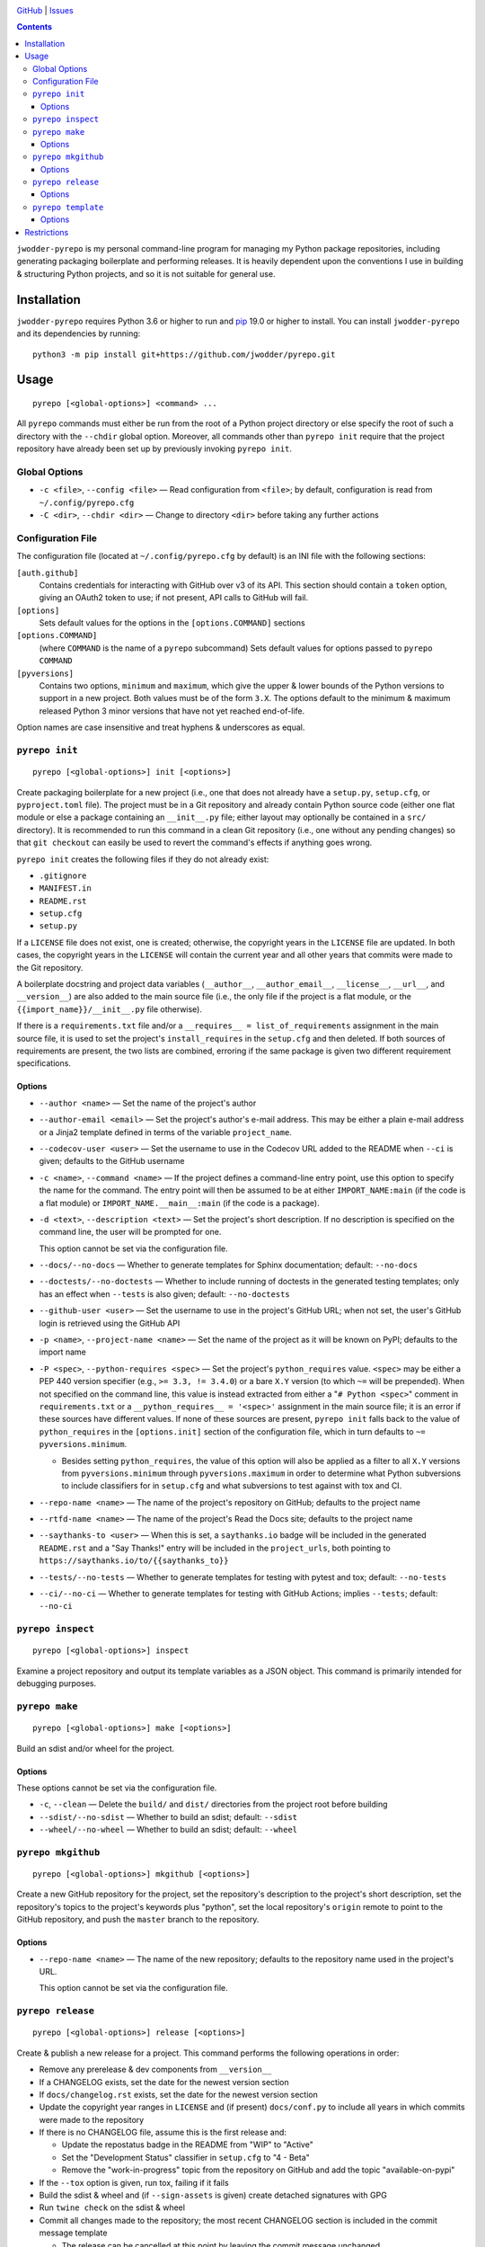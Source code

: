 .. image:: http://www.repostatus.org/badges/latest/wip.svg
    :target: http://www.repostatus.org/#wip
    :alt: Project Status: WIP — Initial development is in progress, but there
          has not yet been a stable, usable release suitable for the public.

.. image:: https://github.com/jwodder/pyrepo/workflows/Test/badge.svg?branch=master
    :target: https://github.com/jwodder/pyrepo/actions?workflow=Test
    :alt: CI Status

.. image:: https://codecov.io/gh/jwodder/pyrepo/branch/master/graph/badge.svg
    :target: https://codecov.io/gh/jwodder/pyrepo

.. image:: https://img.shields.io/github/license/jwodder/pyrepo.svg
    :target: https://opensource.org/licenses/MIT
    :alt: MIT License

.. image:: https://img.shields.io/badge/Say%20Thanks-!-1EAEDB.svg
    :target: https://saythanks.io/to/jwodder

`GitHub <https://github.com/jwodder/pyrepo>`_
| `Issues <https://github.com/jwodder/pyrepo/issues>`_

.. contents::
    :backlinks: top

``jwodder-pyrepo`` is my personal command-line program for managing my Python
package repositories, including generating packaging boilerplate and performing
releases.  It is heavily dependent upon the conventions I use in building &
structuring Python projects, and so it is not suitable for general use.


Installation
============
``jwodder-pyrepo`` requires Python 3.6 or higher to run and `pip
<https://pip.pypa.io>`_ 19.0 or higher to install.  You can install
``jwodder-pyrepo`` and its dependencies by running::

    python3 -m pip install git+https://github.com/jwodder/pyrepo.git


Usage
=====

::

    pyrepo [<global-options>] <command> ...

All ``pyrepo`` commands must either be run from the root of a Python project
directory or else specify the root of such a directory with the ``--chdir``
global option.  Moreover, all commands other than ``pyrepo init`` require that
the project repository have already been set up by previously invoking ``pyrepo
init``.


Global Options
--------------

- ``-c <file>``, ``--config <file>`` — Read configuration from ``<file>``; by
  default, configuration is read from ``~/.config/pyrepo.cfg``

- ``-C <dir>``, ``--chdir <dir>`` — Change to directory ``<dir>`` before taking
  any further actions


Configuration File
------------------

The configuration file (located at ``~/.config/pyrepo.cfg`` by default) is an
INI file with the following sections:

``[auth.github]``
   Contains credentials for interacting with GitHub over v3 of its API.  This
   section should contain a ``token`` option, giving an OAuth2 token to use; if
   not present, API calls to GitHub will fail.

``[options]``
   Sets default values for the options in the ``[options.COMMAND]`` sections

``[options.COMMAND]``
   (where ``COMMAND`` is the name of a ``pyrepo`` subcommand) Sets default
   values for options passed to ``pyrepo COMMAND``

``[pyversions]``
   Contains two options, ``minimum`` and ``maximum``, which give the upper &
   lower bounds of the Python versions to support in a new project.  Both
   values must be of the form ``3.X``.  The options default to the minimum &
   maximum released Python 3 minor versions that have not yet reached
   end-of-life.

Option names are case insensitive and treat hyphens & underscores as equal.


``pyrepo init``
---------------

::

    pyrepo [<global-options>] init [<options>]

Create packaging boilerplate for a new project (i.e., one that does not already
have a ``setup.py``, ``setup.cfg``, or ``pyproject.toml`` file).  The project
must be in a Git repository and already contain Python source code (either one
flat module or else a package containing an ``__init__.py`` file; either layout
may optionally be contained in a ``src/`` directory).  It is recommended to run
this command in a clean Git repository (i.e., one without any pending changes)
so that ``git checkout`` can easily be used to revert the command's effects if
anything goes wrong.

``pyrepo init`` creates the following files if they do not already exist:

- ``.gitignore``
- ``MANIFEST.in``
- ``README.rst``
- ``setup.cfg``
- ``setup.py``

If a ``LICENSE`` file does not exist, one is created; otherwise, the copyright
years in the ``LICENSE`` file are updated.  In both cases, the copyright years
in the ``LICENSE`` will contain the current year and all other years that
commits were made to the Git repository.

A boilerplate docstring and project data variables (``__author__``,
``__author_email__``, ``__license__``, ``__url__``, and ``__version__``) are
also added to the main source file (i.e., the only file if the project
is a flat module, or the ``{{import_name}}/__init__.py`` file otherwise).

If there is a ``requirements.txt`` file and/or a ``__requires__ =
list_of_requirements`` assignment in the main source file, it is used to set
the project's ``install_requires`` in the ``setup.cfg`` and then deleted.  If
both sources of requirements are present, the two lists are combined, erroring
if the same package is given two different requirement specifications.


Options
^^^^^^^

- ``--author <name>`` — Set the name of the project's author

- ``--author-email <email>`` — Set the project's author's e-mail address.  This
  may be either a plain e-mail address or a Jinja2 template defined in terms of
  the variable ``project_name``.

- ``--codecov-user <user>`` — Set the username to use in the Codecov URL added
  to the README when ``--ci`` is given; defaults to the GitHub username

- ``-c <name>``, ``--command <name>`` — If the project defines a command-line
  entry point, use this option to specify the name for the command.  The entry
  point will then be assumed to be at either ``IMPORT_NAME:main`` (if the code
  is a flat module) or ``IMPORT_NAME.__main__:main`` (if the code is a
  package).

- ``-d <text>``, ``--description <text>`` — Set the project's short
  description.  If no description is specified on the command line, the user
  will be prompted for one.

  This option cannot be set via the configuration file.

- ``--docs/--no-docs`` — Whether to generate templates for Sphinx
  documentation; default: ``--no-docs``

- ``--doctests/--no-doctests`` — Whether to include running of doctests in the
  generated testing templates; only has an effect when ``--tests`` is also
  given; default: ``--no-doctests``

- ``--github-user <user>`` — Set the username to use in the project's GitHub
  URL; when not set, the user's GitHub login is retrieved using the GitHub API

- ``-p <name>``, ``--project-name <name>`` — Set the name of the project as it
  will be known on PyPI; defaults to the import name

- ``-P <spec>``, ``--python-requires <spec>`` — Set the project's
  ``python_requires`` value.  ``<spec>`` may be either a PEP 440 version
  specifier (e.g., ``>= 3.3, != 3.4.0``) or a bare ``X.Y`` version (to which
  ``~=`` will be prepended).  When not specified on the command line, this
  value is instead extracted from either a "``# Python <spec>``" comment in
  ``requirements.txt`` or a ``__python_requires__ = '<spec>'`` assignment in
  the main source file; it is an error if these sources have different values.
  If none of these sources are present, ``pyrepo init`` falls back to the value
  of ``python_requires`` in the ``[options.init]`` section of the configuration
  file, which in turn defaults to ``~= pyversions.minimum``.

  - Besides setting ``python_requires``, the value of this option will also be
    applied as a filter to all ``X.Y`` versions from ``pyversions.minimum``
    through ``pyversions.maximum`` in order to determine what Python
    subversions to include classifiers for in ``setup.cfg`` and what
    subversions to test against with tox and CI.

- ``--repo-name <name>`` — The name of the project's repository on GitHub;
  defaults to the project name

- ``--rtfd-name <name>`` — The name of the project's Read the Docs site;
  defaults to the project name

- ``--saythanks-to <user>`` — When this is set, a ``saythanks.io`` badge will
  be included in the generated ``README.rst`` and a "Say Thanks!" entry will be
  included in the ``project_urls``, both pointing to
  ``https://saythanks.io/to/{{saythanks_to}}``

- ``--tests/--no-tests`` — Whether to generate templates for testing with
  pytest and tox; default: ``--no-tests``

- ``--ci/--no-ci`` — Whether to generate templates for testing with GitHub
  Actions; implies ``--tests``; default: ``--no-ci``


``pyrepo inspect``
---------------

::

    pyrepo [<global-options>] inspect

Examine a project repository and output its template variables as a JSON
object.  This command is primarily intended for debugging purposes.


``pyrepo make``
---------------

::

    pyrepo [<global-options>] make [<options>]

Build an sdist and/or wheel for the project.


Options
^^^^^^^

These options cannot be set via the configuration file.

- ``-c``, ``--clean`` — Delete the ``build/`` and ``dist/`` directories from
  the project root before building

- ``--sdist/--no-sdist`` — Whether to build an sdist; default: ``--sdist``

- ``--wheel/--no-wheel`` — Whether to build an sdist; default: ``--wheel``


``pyrepo mkgithub``
-------------------

::

    pyrepo [<global-options>] mkgithub [<options>]

Create a new GitHub repository for the project, set the repository's
description to the project's short description, set the repository's topics to
the project's keywords plus "python", set the local repository's ``origin``
remote to point to the GitHub repository, and push the ``master`` branch to the
repository.


Options
^^^^^^^

- ``--repo-name <name>`` — The name of the new repository; defaults to the
  repository name used in the project's URL.

  This option cannot be set via the configuration file.


``pyrepo release``
------------------

::

    pyrepo [<global-options>] release [<options>]

Create & publish a new release for a project.  This command performs the
following operations in order:

- Remove any prerelease & dev components from ``__version__``
- If a CHANGELOG exists, set the date for the newest version section
- If ``docs/changelog.rst`` exists, set the date for the newest version section
- Update the copyright year ranges in ``LICENSE`` and (if present)
  ``docs/conf.py`` to include all years in which commits were made to the
  repository
- If there is no CHANGELOG file, assume this is the first release and:

  - Update the repostatus badge in the README from "WIP" to "Active"
  - Set the "Development Status" classifier in ``setup.cfg`` to "4 - Beta"
  - Remove the "work-in-progress" topic from the repository on GitHub and add
    the topic "available-on-pypi"

- If the ``--tox`` option is given, run tox, failing if it fails
- Build the sdist & wheel and (if ``--sign-assets`` is given) create detached
  signatures with GPG
- Run ``twine check`` on the sdist & wheel
- Commit all changes made to the repository; the most recent CHANGELOG section
  is included in the commit message template

  - The release can be cancelled at this point by leaving the commit message
    unchanged.

- Tag the commit and sign the tag
- Push the commit & tag to GitHub
- Convert the tag to a release on GitHub, using the commit messsage for the
  name and body
- Upload the build assets to PyPI, Dropbox, and GitHub (as release assets)

  - Detached signatures (if any) are uploaded to PyPI and Dropbox but not
    GitHub

- Prepare for development on the next version by setting ``__version__`` to the
  next minor version number plus ".dev1" and adding a new section to the top of
  the CHANGELOG (creating a CHANGELOG if necessary) and to the top of
  ``docs/changelog.rst`` (creating it if a ``docs`` directory already exists)


Options
^^^^^^^

- ``--tox/--no-tox`` — Whether to run ``tox`` on the project before building;
  default: ``--no-tox``
- ``--sign-assets/--no-sign-assets`` — Whether to created detached PGP
  signatures for the release assets; default: ``--no-sign-assets``


``pyrepo template``
-------------------

::

    pyrepo [<global-options>] template [<options>] <templated-file> ...

Replace the given files with their re-evaluated templates.


Options
^^^^^^^

- ``-o <file>``, ``--outfile <file>`` — Write output to ``<file>`` instead of
  overwriting the file given on the command line.  This option may only be
  used when exactly one argument is given on the command line.

  This option cannot be set via the configuration file.


Restrictions
============
Besides the various assumptions about project layout and formatting,
``jwodder-pyrepo`` does not support the following types of packages:

- packages that are not pure Python
- packages containing more than one root-level module/package
- namespace packages
- (``pyrepo init``) projects that support Python 2
- (``pyrepo release``) projects that only support Python 2

